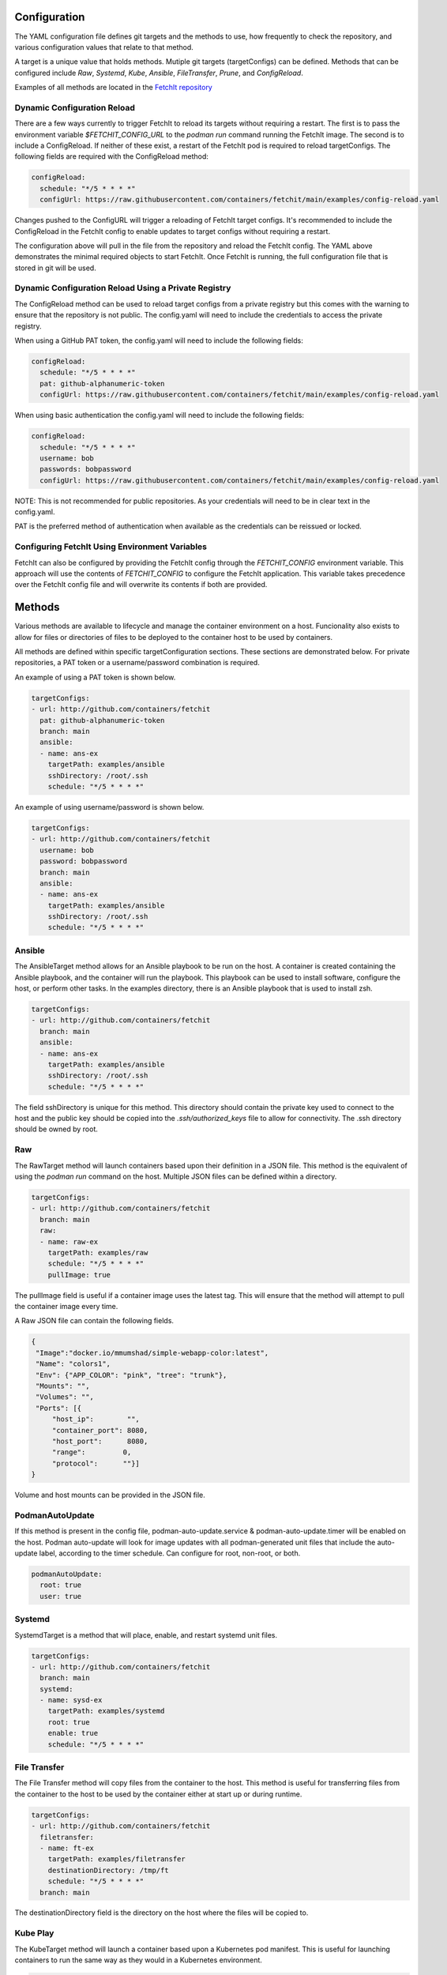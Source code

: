 Configuration
=============
The YAML configuration file defines git targets and the methods to use, how frequently to check the repository,
and various configuration values that relate to that method.

A target is a unique value that holds methods. Mutiple git targets (targetConfigs) can be defined. Methods that can be configured
include `Raw`, `Systemd`, `Kube`, `Ansible`, `FileTransfer`, `Prune`, and `ConfigReload`.

Examples of all methods are located in the `FetchIt repository <https://github.com/containers/fetchit/tree/main/examples>`_

Dynamic Configuration Reload
----------------------------

There are a few ways currently to trigger FetchIt to reload its targets without requiring a restart. The first is to
pass the environment variable `$FETCHIT_CONFIG_URL` to the `podman run` command running the FetchIt image.
The second is to include a ConfigReload. If neither of these exist, a restart of the FetchIt
pod is required to reload targetConfigs. The following fields are required with the ConfigReload method:

.. code-block:: yaml

   configReload:
     schedule: "*/5 * * * *"
     configUrl: https://raw.githubusercontent.com/containers/fetchit/main/examples/config-reload.yaml

Changes pushed to the ConfigURL will trigger a reloading of FetchIt target configs. It's recommended to include the ConfigReload
in the FetchIt config to enable updates to target configs without requiring a restart.

The configuration above will pull in the file from the repository and reload the FetchIt config. 
The YAML above demonstrates the minimal required objects to start FetchIt. Once FetchIt is running, the full configuration file 
that is stored in git will be used.

Dynamic Configuration Reload Using a Private Registry
-----------------------------------------------------

The ConfigReload method can be used to reload target configs from a private registry but this comes with the warning to ensure that
the repository is not public. The config.yaml will need to include the credentials to access the private registry.

When using a GitHub PAT token, the config.yaml will need to include the following fields:

.. code-block:: yaml

   configReload:
     schedule: "*/5 * * * *"
     pat: github-alphanumeric-token
     configUrl: https://raw.githubusercontent.com/containers/fetchit/main/examples/config-reload.yaml

When using basic authentication the config.yaml will need to include the following fields:

.. code-block:: yaml

   configReload:
     schedule: "*/5 * * * *"
     username: bob
     passwords: bobpassword
     configUrl: https://raw.githubusercontent.com/containers/fetchit/main/examples/config-reload.yaml

NOTE: This is not recommended for public repositories. As your credentials will need to be in clear text in the config.yaml.

PAT is the preferred method of authentication when available as the credentials can be reissued or locked.

Configuring FetchIt Using Environment Variables
-----------------------------------------------

FetchIt can also be configured by providing the FetchIt config through the `FETCHIT_CONFIG` environment variable. 
This approach will use the contents of `FETCHIT_CONFIG` to configure the FetchIt application.
This variable takes precedence over the FetchIt config file and will overwrite its contents if both are provided. 

Methods
=======
Various methods are available to lifecycle and manage the container environment on a host. Funcionality also exists to
allow for files or directories of files to be deployed to the container host to be used by containers.


All methods are defined within specific targetConfiguration sections. These sections are demonstrated below. For private repositories, a PAT token or a username/password combination is required.

An example of using a PAT token is shown below.

.. code-block:: yaml

   targetConfigs:
   - url: http://github.com/containers/fetchit
     pat: github-alphanumeric-token
     branch: main
     ansible:
     - name: ans-ex
       targetPath: examples/ansible
       sshDirectory: /root/.ssh
       schedule: "*/5 * * * *"

An example of using username/password is shown below.

.. code-block:: yaml

   targetConfigs:
   - url: http://github.com/containers/fetchit
     username: bob
     password: bobpassword
     branch: main
     ansible:
     - name: ans-ex
       targetPath: examples/ansible
       sshDirectory: /root/.ssh
       schedule: "*/5 * * * *"

Ansible
-------
The AnsibleTarget method allows for an Ansible playbook to be run on the host. A container is created containing the Ansible playbook, and the container will run the playbook. This playbook can be used to install software, configure the host, or perform other tasks.
In the examples directory, there is an Ansible playbook that is used to install zsh.

.. code-block:: yaml

   targetConfigs:
   - url: http://github.com/containers/fetchit
     branch: main
     ansible:
     - name: ans-ex
       targetPath: examples/ansible
       sshDirectory: /root/.ssh
       schedule: "*/5 * * * *"

The field sshDirectory is unique for this method. This directory should contain the private key used to connect to the host and the public key should be copied into the `.ssh/authorized_keys` file to allow for connectivity. The .ssh directory should be owned by root.

Raw
---
The RawTarget method will launch containers based upon their definition in a JSON file. This method is the equivalent of using the `podman run` command on the host. Multiple JSON files can be defined within a directory.

.. code-block:: yaml

   targetConfigs:
   - url: http://github.com/containers/fetchit
     branch: main
     raw:
     - name: raw-ex
       targetPath: examples/raw
       schedule: "*/5 * * * *"
       pullImage: true

The pullImage field is useful if a container image uses the latest tag. This will ensure that the method will attempt to pull the container image every time.

A Raw JSON file can contain the following fields.

.. code-block:: json

   {
    "Image":"docker.io/mmumshad/simple-webapp-color:latest",
    "Name": "colors1",
    "Env": {"APP_COLOR": "pink", "tree": "trunk"},
    "Mounts": "",
    "Volumes": "",
    "Ports": [{
        "host_ip":        "",
        "container_port": 8080,
        "host_port":      8080,
        "range":         0,
        "protocol":      ""}]
   }

Volume and host mounts can be provided in the JSON file.

PodmanAutoUpdate
-------
If this method is present in the config file, podman-auto-update.service & podman-auto-update.timer
will be enabled on the host. Podman auto-update will look for image updates with all podman-generated unit files
that include the auto-update label, according to the timer schedule. Can configure for root, non-root, or both.

.. code-block:: yaml

   podmanAutoUpdate:
     root: true
     user: true

Systemd
-------
SystemdTarget is a method that will place, enable, and restart systemd unit files.

.. code-block:: yaml

   targetConfigs:
   - url: http://github.com/containers/fetchit
     branch: main
     systemd:
     - name: sysd-ex
       targetPath: examples/systemd
       root: true
       enable: true
       schedule: "*/5 * * * *"

File Transfer
-------------
The File Transfer method will copy files from the container to the host. This method is useful for transferring files from the container to the host to be used by the container either at start up or during runtime.

.. code-block:: yaml

   targetConfigs:
   - url: http://github.com/containers/fetchit
     filetransfer:
     - name: ft-ex
       targetPath: examples/filetransfer
       destinationDirectory: /tmp/ft
       schedule: "*/5 * * * *"
     branch: main

The destinationDirectory field is the directory on the host where the files will be copied to.

Kube Play
---------
The KubeTarget method will launch a container based upon a Kubernetes pod manifest. This is useful for launching containers to run the same way as they would in a Kubernetes environment.

.. code-block:: yaml

   targetConfigs:
   - url: http://github.com/containers/fetchit
     kube:
     - name: kube-ex
       targetPath: examples/kube
       schedule: "*/5 * * * *"
     branch: main

An example Kube play YAML file will look similiar to the following. This will launch a container as well as the coresponding ConfigMap.

.. code-block:: yaml

   apiVersion: v1
   kind: ConfigMap
   metadata:
     name: env
   data:
     APP_COLOR: red
     tree: trunk
   ---
   apiVersion: v1
   kind: Pod
   metadata:
     name: colors_pod
   spec:
   containers:
   - name: colors-kubeplay
     image: docker.io/mmumshad/simple-webapp-color:latest
     ports:
     - containerPort: 8080
       hostPort: 7080
     envFrom:
     - configMapRef:
         name: env
         optional: false
